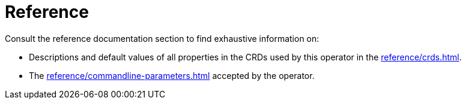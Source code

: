 = Reference

Consult the reference documentation section to find exhaustive information on:

* Descriptions and default values of all properties in the CRDs used by this operator in the xref:reference/crds.adoc[].
* The xref:reference/commandline-parameters.adoc[] accepted by the operator.
